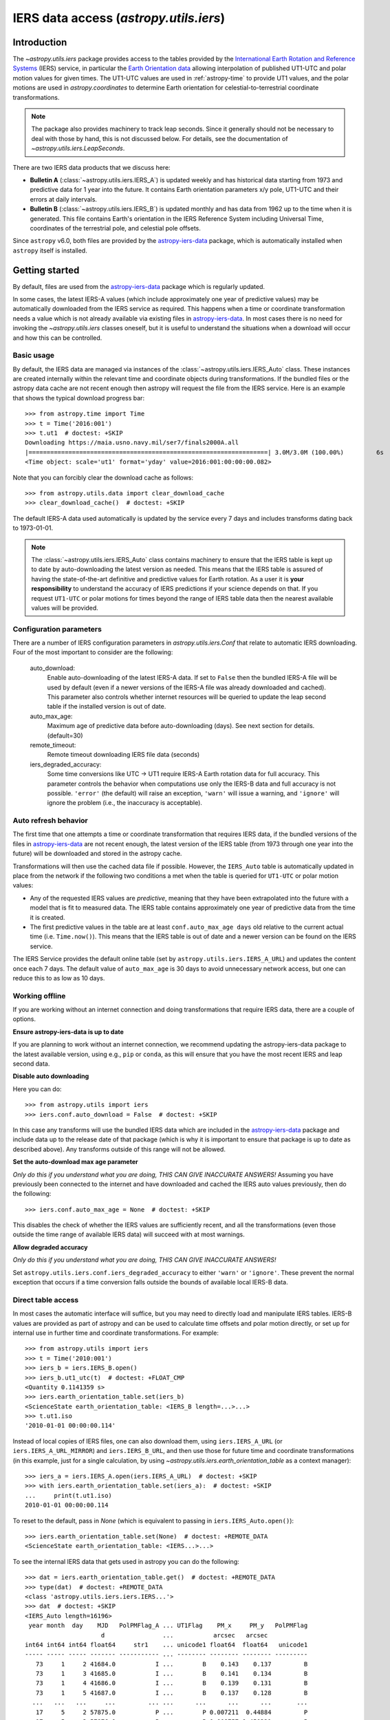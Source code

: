 .. _utils-iers:

***************************************
IERS data access (`astropy.utils.iers`)
***************************************

Introduction
============

The `~astropy.utils.iers` package provides access to the tables provided by the
`International Earth Rotation and Reference Systems <https://www.iers.org/>`_
(IERS) service, in particular the `Earth Orientation data
<https://www.iers.org/IERS/EN/DataProducts/EarthOrientationData/eop.html>`_
allowing interpolation of published UT1-UTC and polar motion values for given
times.  The UT1-UTC values are used in :ref:`astropy-time` to provide UT1 values, and
the polar motions are used in `astropy.coordinates` to determine Earth
orientation for celestial-to-terrestrial coordinate transformations.

.. note:: The package also provides machinery to track leap seconds.  Since it
          generally should not be necessary to deal with those by hand, this
          is not discussed below.  For details, see the documentation of
          `~astropy.utils.iers.LeapSeconds`.

There are two IERS data products that we discuss here:

- **Bulletin A** (:class:`~astropy.utils.iers.IERS_A`) is updated weekly and has
  historical data starting from 1973 and predictive data for 1 year into the
  future. It contains Earth orientation parameters x/y pole, UT1-UTC and their
  errors at daily intervals.

- **Bulletin B** (:class:`~astropy.utils.iers.IERS_B`) is updated monthly and
  has data from 1962 up to the time when it is generated.  This file contains
  Earth's orientation in the IERS Reference System including Universal Time,
  coordinates of the terrestrial pole, and celestial pole offsets.

Since ``astropy`` v6.0, both files are provided by the `astropy-iers-data
<https://github.com/astropy/astropy-iers-data>`_ package, which is automatically
installed when ``astropy`` itself is installed.

Getting started
===============

By default, files are used from the `astropy-iers-data`_ package which is
regularly updated.

In some cases, the latest IERS-A values (which include approximately one year of
predictive values) may be automatically downloaded from the IERS service as
required.  This happens when a time or coordinate transformation needs a value
which is not already available via existing files in `astropy-iers-data`_.  In most
cases there is no need for invoking the `~astropy.utils.iers` classes oneself,
but it is useful to understand the situations when a download will occur and how
this can be controlled.

Basic usage
-----------

By default, the IERS data are managed via instances of the
:class:`~astropy.utils.iers.IERS_Auto` class.  These instances are created
internally within the relevant time and coordinate objects during
transformations.  If the bundled files or the astropy data cache are not recent
enough then astropy will request the file from the IERS service. Here is an
example that shows the typical download progress bar::

  >>> from astropy.time import Time
  >>> t = Time('2016:001')
  >>> t.ut1  # doctest: +SKIP
  Downloading https://maia.usno.navy.mil/ser7/finals2000A.all
  |==================================================================| 3.0M/3.0M (100.00%)         6s
  <Time object: scale='ut1' format='yday' value=2016:001:00:00:00.082>

Note that you can forcibly clear the download cache as follows::

  >>> from astropy.utils.data import clear_download_cache
  >>> clear_download_cache()  # doctest: +SKIP

The default IERS-A data used automatically is updated by the service every 7 days
and includes transforms dating back to 1973-01-01.

.. note:: The :class:`~astropy.utils.iers.IERS_Auto` class contains machinery
    to ensure that the IERS table is kept up to date by auto-downloading the
    latest version as needed.  This means that the IERS table is assured of
    having the state-of-the-art definitive and predictive values for Earth
    rotation.  As a user it is **your responsibility** to understand the
    accuracy of IERS predictions if your science depends on that.  If you
    request ``UT1-UTC`` or polar motions for times beyond the range of IERS
    table data then the nearest available values will be provided.


Configuration parameters
------------------------

There are a number of IERS configuration parameters in `astropy.utils.iers.Conf`
that relate to automatic IERS downloading. Four of the most
important to consider are the following:

  auto_download:
    Enable auto-downloading of the latest IERS-A data.  If set to ``False`` then
    the bundled IERS-A file will be used by default (even if a newer
    versions of the IERS-A file was already downloaded and cached).  This
    parameter also controls whether internet resources will be queried to update
    the leap second table if the installed version is out of date.

  auto_max_age:
    Maximum age of predictive data before auto-downloading (days).  See
    next section for details. (default=30)

  remote_timeout:
    Remote timeout downloading IERS file data (seconds)

  iers_degraded_accuracy:
    Some time conversions like UTC -> UT1 require IERS-A Earth rotation data
    for full accuracy.  This parameter controls the behavior when computations
    use only the IERS-B data and full accuracy is not possible.  ``'error'``
    (the default) will raise an exception, ``'warn'`` will issue a warning, and
    ``'ignore'`` will ignore the problem (i.e., the inaccuracy is acceptable).

Auto refresh behavior
---------------------

The first time that one attempts a time or coordinate transformation that
requires IERS data, if the bundled versions of the files in `astropy-iers-data`_
are not recent enough, the latest version of the IERS table (from 1973 through
one year into the future) will be downloaded and stored in the astropy cache.

Transformations will then use the cached data file if possible.  However, the
``IERS_Auto`` table is automatically updated in place from the network if the
following two conditions a met when the table is queried for ``UT1-UTC`` or
polar motion values:

- Any of the requested IERS values are *predictive*, meaning that they have
  been extrapolated into the future with a model that is fit to measured data.
  The IERS table contains approximately one year of predictive data from the
  time it is created.
- The first predictive values in the table are at least ``conf.auto_max_age
  days`` old relative to the current actual time (i.e. ``Time.now()``).  This
  means that the IERS table is out of date and a newer version can be found on
  the IERS service.

The IERS Service provides the default online table
(set by ``astropy.utils.iers.IERS_A_URL``) and updates the content
once each 7 days.  The default value of ``auto_max_age`` is 30 days to avoid
unnecessary network access, but one can reduce this to as low as 10 days.

.. _iers-working-offline:

Working offline
---------------

If you are working without an internet connection and doing transformations
that require IERS data, there are a couple of options.

**Ensure astropy-iers-data is up to date**

If you are planning to work without an internet connection, we recommend updating
the astropy-iers-data package to the latest available version, using e.g., ``pip``
or ``conda``, as this will ensure that you have the most recent IERS and leap
second data.

**Disable auto downloading**

Here you can do::

  >>> from astropy.utils import iers
  >>> iers.conf.auto_download = False  # doctest: +SKIP

In this case any transforms will use the bundled IERS data which are included in
the `astropy-iers-data`_ package and include data up to the release date of that
package (which is why it is important to ensure that package is up to date as
described above). Any transforms outside of this range will not be allowed.

**Set the auto-download max age parameter**

*Only do this if you understand what you are doing, THIS CAN GIVE INACCURATE
ANSWERS!* Assuming you have previously been connected to the internet and have
downloaded and cached the IERS auto values previously, then do the following::

  >>> iers.conf.auto_max_age = None  # doctest: +SKIP

This disables the check of whether the IERS values are sufficiently recent, and
all the transformations (even those outside the time range of available IERS
data) will succeed with at most warnings.

**Allow degraded accuracy**

*Only do this if you understand what you are doing, THIS CAN GIVE INACCURATE
ANSWERS!*

Set ``astropy.utils.iers.conf.iers_degraded_accuracy`` to either ``'warn'``
or ``'ignore'``. These prevent the normal exception that occurs if a
time conversion falls outside the bounds of available local IERS-B data.


Direct table access
-------------------

In most cases the automatic interface will suffice, but you may need to
directly load and manipulate IERS tables.  IERS-B values are provided as part
of astropy and can be used to calculate time offsets and polar motion
directly, or set up for internal use in further time and coordinate
transformations.  For example::

  >>> from astropy.utils import iers
  >>> t = Time('2010:001')
  >>> iers_b = iers.IERS_B.open()
  >>> iers_b.ut1_utc(t)  # doctest: +FLOAT_CMP
  <Quantity 0.1141359 s>
  >>> iers.earth_orientation_table.set(iers_b)
  <ScienceState earth_orientation_table: <IERS_B length=...>...>
  >>> t.ut1.iso
  '2010-01-01 00:00:00.114'

Instead of local copies of IERS files, one can also download them, using
``iers.IERS_A_URL`` (or ``iers.IERS_A_URL_MIRROR``) and ``iers.IERS_B_URL``,
and then use those for future time and coordinate transformations (in this
example, just for a single calculation, by using
`~astropy.utils.iers.earth_orientation_table` as a context manager)::

  >>> iers_a = iers.IERS_A.open(iers.IERS_A_URL)  # doctest: +SKIP
  >>> with iers.earth_orientation_table.set(iers_a):  # doctest: +SKIP
  ...     print(t.ut1.iso)
  2010-01-01 00:00:00.114

To reset to the default, pass in `None` (which is equivalent to passing in
``iers.IERS_Auto.open()``)::

  >>> iers.earth_orientation_table.set(None)  # doctest: +REMOTE_DATA
  <ScienceState earth_orientation_table: <IERS...>...>

To see the internal IERS data that gets used in astropy you can do the
following::

  >>> dat = iers.earth_orientation_table.get()  # doctest: +REMOTE_DATA
  >>> type(dat)  # doctest: +REMOTE_DATA
  <class 'astropy.utils.iers.iers.IERS...'>
  >>> dat  # doctest: +SKIP
  <IERS_Auto length=16196>
   year month  day    MJD   PolPMFlag_A ... UT1Flag    PM_x     PM_y   PolPMFlag
                       d                ...           arcsec   arcsec
  int64 int64 int64 float64     str1    ... unicode1 float64  float64   unicode1
  ----- ----- ----- ------- ----------- ... -------- -------- -------- ---------
     73     1     2 41684.0           I ...        B    0.143    0.137         B
     73     1     3 41685.0           I ...        B    0.141    0.134         B
     73     1     4 41686.0           I ...        B    0.139    0.131         B
     73     1     5 41687.0           I ...        B    0.137    0.128         B
    ...   ...   ...     ...         ... ...      ...      ...      ...       ...
     17     5     2 57875.0           P ...        P 0.007211  0.44884         P
     17     5     3 57876.0           P ...        P 0.008757 0.450321         P
     17     5     4 57877.0           P ...        P 0.010328 0.451777         P
     17     5     5 57878.0           P ...        P 0.011924 0.453209         P
     17     5     6 57879.0           P ...        P 0.013544 0.454617         P

The explanation for most of the columns can be found in the file named
``iers.IERS_A_README``.  The important columns of this table are MJD, UT1_UTC,
UT1Flag, PM_x, PM_y, PolPMFlag::

  >>> dat['MJD', 'UT1_UTC', 'UT1Flag', 'PM_x', 'PM_y', 'PolPMFlag']  # doctest: +SKIP
  <IERS_Auto length=16196>
    MJD    UT1_UTC   UT1Flag    PM_x     PM_y   PolPMFlag
     d        s                arcsec   arcsec
  float64  float64   unicode1 float64  float64   unicode1
  ------- ---------- -------- -------- -------- ---------
  41684.0     0.8075        B    0.143    0.137         B
  41685.0     0.8044        B    0.141    0.134         B
  41686.0     0.8012        B    0.139    0.131         B
  41687.0     0.7981        B    0.137    0.128         B
      ...        ...      ...      ...      ...       ...
  57875.0 -0.6545408        P 0.007211  0.44884         P
  57876.0 -0.6559528        P 0.008757 0.450321         P
  57877.0 -0.6573705        P 0.010328 0.451777         P
  57878.0 -0.6587712        P 0.011924 0.453209         P
  57879.0  -0.660187        P 0.013544 0.454617         P

.. testcleanup::

   >>> iers.earth_orientation_table.set(None)  # doctest: +IGNORE_OUTPUT

